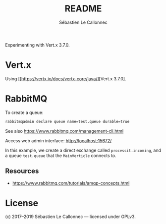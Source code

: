 #+AUTHOR: Sébastien Le Callonnec
#+TITLE: README

Experimenting with Vert.x 3.7.0.

* Vert.x

  Using [[https://vertx.io/docs/vertx-core/java/][Vert.x 3.7.0].

* RabbitMQ

  To create a queue:

#+BEGIN_SRC bash
rabbitmqadmin declare queue name=test.queue durable=true
#+END_SRC

  See also https://www.rabbitmq.com/management-cli.html

  Access web admin interface:
  http://localhost:15672/

  In this example, we create a direct exchange called
  =processit.incoming=, and a queue =test.queue= that the
  =MainVerticle= connects to.


** Resources

   - https://www.rabbitmq.com/tutorials/amqp-concepts.html

* License

(c) 2017–2019 Sébastien Le Callonnec — licensed under GPLv3.
